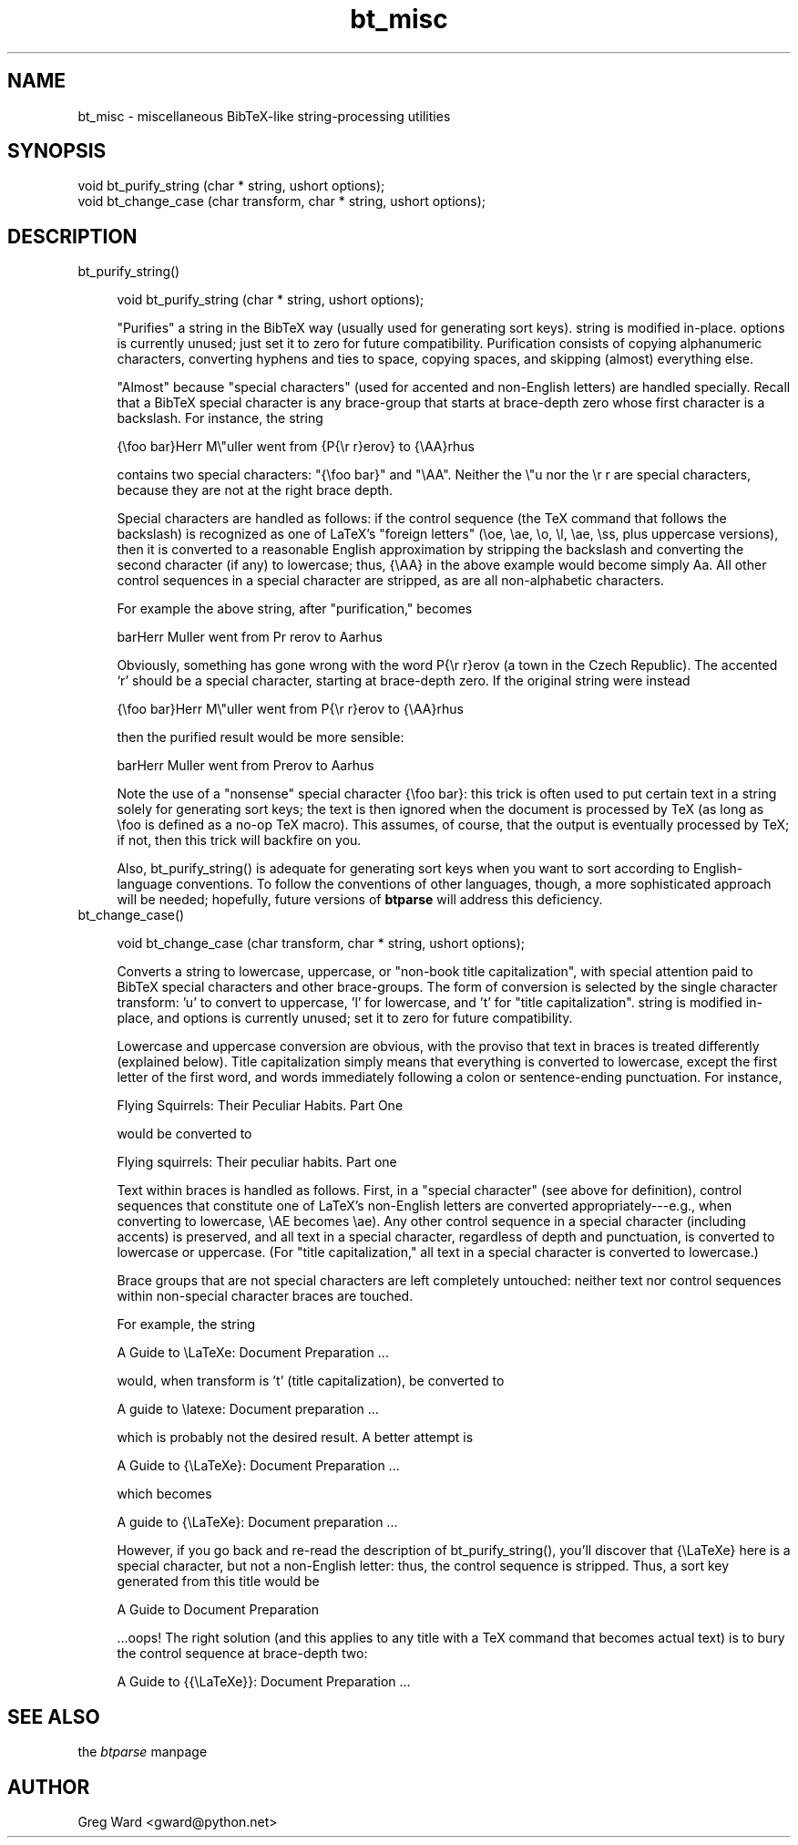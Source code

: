 .rn '' }`
''' $RCSfile$$Revision$$Date$
'''
''' $Log$
'''
.de Sh
.br
.if t .Sp
.ne 5
.PP
\fB\\$1\fR
.PP
..
.de Sp
.if t .sp .5v
.if n .sp
..
.de Ip
.br
.ie \\n(.$>=3 .ne \\$3
.el .ne 3
.IP "\\$1" \\$2
..
.de Vb
.ft CW
.nf
.ne \\$1
..
.de Ve
.ft R

.fi
..
'''
'''
'''     Set up \*(-- to give an unbreakable dash;
'''     string Tr holds user defined translation string.
'''     Bell System Logo is used as a dummy character.
'''
.tr \(*W-|\(bv\*(Tr
.ie n \{\
.ds -- \(*W-
.ds PI pi
.if (\n(.H=4u)&(1m=24u) .ds -- \(*W\h'-12u'\(*W\h'-12u'-\" diablo 10 pitch
.if (\n(.H=4u)&(1m=20u) .ds -- \(*W\h'-12u'\(*W\h'-8u'-\" diablo 12 pitch
.ds L" ""
.ds R" ""
'''   \*(M", \*(S", \*(N" and \*(T" are the equivalent of
'''   \*(L" and \*(R", except that they are used on ".xx" lines,
'''   such as .IP and .SH, which do another additional levels of
'''   double-quote interpretation
.ds M" """
.ds S" """
.ds N" """""
.ds T" """""
.ds L' '
.ds R' '
.ds M' '
.ds S' '
.ds N' '
.ds T' '
'br\}
.el\{\
.ds -- \(em\|
.tr \*(Tr
.ds L" ``
.ds R" ''
.ds M" ``
.ds S" ''
.ds N" ``
.ds T" ''
.ds L' `
.ds R' '
.ds M' `
.ds S' '
.ds N' `
.ds T' '
.ds PI \(*p
'br\}
.\"	If the F register is turned on, we'll generate
.\"	index entries out stderr for the following things:
.\"		TH	Title 
.\"		SH	Header
.\"		Sh	Subsection 
.\"		Ip	Item
.\"		X<>	Xref  (embedded
.\"	Of course, you have to process the output yourself
.\"	in some meaninful fashion.
.if \nF \{
.de IX
.tm Index:\\$1\t\\n%\t"\\$2"
..
.nr % 0
.rr F
.\}
.TH bt_misc 3 "btparse, version 0.32pre" "28 November, 1999" "btparse"
.UC
.if n .hy 0
.if n .na
.ds C+ C\v'-.1v'\h'-1p'\s-2+\h'-1p'+\s0\v'.1v'\h'-1p'
.de CQ          \" put $1 in typewriter font
.ft CW
'if n "\c
'if t \\&\\$1\c
'if n \\&\\$1\c
'if n \&"
\\&\\$2 \\$3 \\$4 \\$5 \\$6 \\$7
'.ft R
..
.\" @(#)ms.acc 1.5 88/02/08 SMI; from UCB 4.2
.	\" AM - accent mark definitions
.bd B 3
.	\" fudge factors for nroff and troff
.if n \{\
.	ds #H 0
.	ds #V .8m
.	ds #F .3m
.	ds #[ \f1
.	ds #] \fP
.\}
.if t \{\
.	ds #H ((1u-(\\\\n(.fu%2u))*.13m)
.	ds #V .6m
.	ds #F 0
.	ds #[ \&
.	ds #] \&
.\}
.	\" simple accents for nroff and troff
.if n \{\
.	ds ' \&
.	ds ` \&
.	ds ^ \&
.	ds , \&
.	ds ~ ~
.	ds ? ?
.	ds ! !
.	ds /
.	ds q
.\}
.if t \{\
.	ds ' \\k:\h'-(\\n(.wu*8/10-\*(#H)'\'\h"|\\n:u"
.	ds ` \\k:\h'-(\\n(.wu*8/10-\*(#H)'\`\h'|\\n:u'
.	ds ^ \\k:\h'-(\\n(.wu*10/11-\*(#H)'^\h'|\\n:u'
.	ds , \\k:\h'-(\\n(.wu*8/10)',\h'|\\n:u'
.	ds ~ \\k:\h'-(\\n(.wu-\*(#H-.1m)'~\h'|\\n:u'
.	ds ? \s-2c\h'-\w'c'u*7/10'\u\h'\*(#H'\zi\d\s+2\h'\w'c'u*8/10'
.	ds ! \s-2\(or\s+2\h'-\w'\(or'u'\v'-.8m'.\v'.8m'
.	ds / \\k:\h'-(\\n(.wu*8/10-\*(#H)'\z\(sl\h'|\\n:u'
.	ds q o\h'-\w'o'u*8/10'\s-4\v'.4m'\z\(*i\v'-.4m'\s+4\h'\w'o'u*8/10'
.\}
.	\" troff and (daisy-wheel) nroff accents
.ds : \\k:\h'-(\\n(.wu*8/10-\*(#H+.1m+\*(#F)'\v'-\*(#V'\z.\h'.2m+\*(#F'.\h'|\\n:u'\v'\*(#V'
.ds 8 \h'\*(#H'\(*b\h'-\*(#H'
.ds v \\k:\h'-(\\n(.wu*9/10-\*(#H)'\v'-\*(#V'\*(#[\s-4v\s0\v'\*(#V'\h'|\\n:u'\*(#]
.ds _ \\k:\h'-(\\n(.wu*9/10-\*(#H+(\*(#F*2/3))'\v'-.4m'\z\(hy\v'.4m'\h'|\\n:u'
.ds . \\k:\h'-(\\n(.wu*8/10)'\v'\*(#V*4/10'\z.\v'-\*(#V*4/10'\h'|\\n:u'
.ds 3 \*(#[\v'.2m'\s-2\&3\s0\v'-.2m'\*(#]
.ds o \\k:\h'-(\\n(.wu+\w'\(de'u-\*(#H)/2u'\v'-.3n'\*(#[\z\(de\v'.3n'\h'|\\n:u'\*(#]
.ds d- \h'\*(#H'\(pd\h'-\w'~'u'\v'-.25m'\f2\(hy\fP\v'.25m'\h'-\*(#H'
.ds D- D\\k:\h'-\w'D'u'\v'-.11m'\z\(hy\v'.11m'\h'|\\n:u'
.ds th \*(#[\v'.3m'\s+1I\s-1\v'-.3m'\h'-(\w'I'u*2/3)'\s-1o\s+1\*(#]
.ds Th \*(#[\s+2I\s-2\h'-\w'I'u*3/5'\v'-.3m'o\v'.3m'\*(#]
.ds ae a\h'-(\w'a'u*4/10)'e
.ds Ae A\h'-(\w'A'u*4/10)'E
.ds oe o\h'-(\w'o'u*4/10)'e
.ds Oe O\h'-(\w'O'u*4/10)'E
.	\" corrections for vroff
.if v .ds ~ \\k:\h'-(\\n(.wu*9/10-\*(#H)'\s-2\u~\d\s+2\h'|\\n:u'
.if v .ds ^ \\k:\h'-(\\n(.wu*10/11-\*(#H)'\v'-.4m'^\v'.4m'\h'|\\n:u'
.	\" for low resolution devices (crt and lpr)
.if \n(.H>23 .if \n(.V>19 \
\{\
.	ds : e
.	ds 8 ss
.	ds v \h'-1'\o'\(aa\(ga'
.	ds _ \h'-1'^
.	ds . \h'-1'.
.	ds 3 3
.	ds o a
.	ds d- d\h'-1'\(ga
.	ds D- D\h'-1'\(hy
.	ds th \o'bp'
.	ds Th \o'LP'
.	ds ae ae
.	ds Ae AE
.	ds oe oe
.	ds Oe OE
.\}
.rm #[ #] #H #V #F C
.SH "NAME"
bt_misc \- miscellaneous BibTeX\-like string-processing utilities
.SH "SYNOPSIS"
.PP
.Vb 2
\&   void bt_purify_string (char * string, ushort options);
\&   void bt_change_case (char transform, char * string, ushort options);
.Ve
.SH "DESCRIPTION"
.Ip "bt_purify_string()" 4
.Sp
.Vb 1
\&   void bt_purify_string (char * string, ushort options);
.Ve
\*(L"Purifies\*(R" a \f(CWstring\fR in the BibTeX way (usually used for generating
sort keys).  \f(CWstring\fR is modified in-place.  \f(CWoptions\fR is currently
unused; just set it to zero for future compatibility.  Purification
consists of copying alphanumeric characters, converting hyphens and ties
to space, copying spaces, and skipping (almost) everything else.
.Sp
\*(L"Almost\*(R" because \*(L"special characters\*(R" (used for accented and non-English
letters) are handled specially.  Recall that a BibTeX special character
is any brace-group that starts at brace-depth zero whose first character
is a backslash.  For instance, the string
.Sp
.Vb 1
\&   {\efoo bar}Herr M\e"uller went from {P{\er r}erov} to {\eAA}rhus
.Ve
contains two special characters: \f(CW"{\efoo bar}"\fR and \f(CW"\eAA"\fR.  Neither
the \f(CW\e"u\fR nor the \f(CW\er r\fR are special characters, because they are not
at the right brace depth.
.Sp
Special characters are handled as follows: if the control sequence (the
TeX command that follows the backslash) is recognized as one of LaTeX's
\*(L"foreign letters\*(R" (\f(CW\eoe\fR, \f(CW\eae\fR, \f(CW\eo\fR, \f(CW\el\fR, \f(CW\eae\fR, \f(CW\ess\fR, plus
uppercase versions), then it is converted to a reasonable English
approximation by stripping the backslash and converting the second
character (if any) to lowercase; thus, \f(CW{\eAA}\fR in the above example
would become simply \f(CWAa\fR.  All other control sequences in a special
character are stripped, as are all non-alphabetic characters.
.Sp
For example the above string, after \*(L"purification,\*(R" becomes
.Sp
.Vb 1
\&   barHerr Muller went from Pr rerov to Aarhus
.Ve
Obviously, something has gone wrong with the word \f(CWP{\er r}erov\fR (a town
in the Czech Republic).  The accented `r\*(R' should be a special character,
starting at brace-depth zero.  If the original string were instead
.Sp
.Vb 1
\&   {\efoo bar}Herr M\e"uller went from P{\er r}erov to {\eAA}rhus
.Ve
then the purified result would be more sensible:
.Sp
.Vb 1
\&   barHerr Muller went from Prerov to Aarhus
.Ve
Note the use of a \*(L"nonsense\*(R" special character \f(CW{\efoo bar}\fR: this trick
is often used to put certain text in a string solely for generating sort
keys; the text is then ignored when the document is processed by TeX (as
long as \f(CW\efoo\fR is defined as a no-op TeX macro).  This assumes, of
course, that the output is eventually processed by TeX; if not, then
this trick will backfire on you.
.Sp
Also, \f(CWbt_purify_string()\fR is adequate for generating sort keys when
you want to sort according to English-language conventions.  To follow
the conventions of other languages, though, a more sophisticated
approach will be needed; hopefully, future versions of \fBbtparse\fR will
address this deficiency.
.Ip "bt_change_case()" 4
.Sp
.Vb 1
\&   void bt_change_case (char transform, char * string, ushort options);
.Ve
Converts a string to lowercase, uppercase, or \*(L"non-book title
capitalization\*(R", with special attention paid to BibTeX special
characters and other brace-groups.  The form of conversion is selected
by the single character \f(CWtransform\fR: \f(CW'u'\fR to convert to uppercase,
\&\f(CW'l'\fR for lowercase, and \f(CW't'\fR for \*(L"title capitalization\*(R".  \f(CWstring\fR
is modified in-place, and \f(CWoptions\fR is currently unused; set it to zero
for future compatibility.
.Sp
Lowercase and uppercase conversion are obvious, with the proviso that
text in braces is treated differently (explained below).  Title
capitalization simply means that everything is converted to lowercase,
except the first letter of the first word, and words immediately
following a colon or sentence-ending punctuation.  For instance,
.Sp
.Vb 1
\&   Flying Squirrels: Their Peculiar Habits. Part One
.Ve
would be converted to
.Sp
.Vb 1
\&   Flying squirrels: Their peculiar habits. Part one
.Ve
Text within braces is handled as follows.  First, in a \*(L"special
character\*(R" (see above for definition), control sequences that constitute
one of LaTeX's non-English letters are converted appropriately---e.g.,
when converting to lowercase, \f(CW\eAE\fR becomes \f(CW\eae\fR).  Any other control
sequence in a special character (including accents) is preserved, and
all text in a special character, regardless of depth and punctuation, is
converted to lowercase or uppercase.  (For \*(L"title capitalization,\*(R" all
text in a special character is converted to lowercase.)
.Sp
Brace groups that are not special characters are left completely
untouched: neither text nor control sequences within non-special
character braces are touched.
.Sp
For example, the string
.Sp
.Vb 1
\&   A Guide to \eLaTeXe: Document Preparation ...
.Ve
would, when \f(CWtransform\fR is \f(CW't'\fR (title capitalization), be converted
to 
.Sp
.Vb 1
\&   A guide to \elatexe: Document preparation ...
.Ve
which is probably not the desired result.  A better attempt is
.Sp
.Vb 1
\&   A Guide to {\eLaTeXe}: Document Preparation ...
.Ve
which becomes 
.Sp
.Vb 1
\&   A guide to {\eLaTeXe}: Document preparation ...
.Ve
However, if you go back and re-read the description of
\f(CWbt_purify_string()\fR, you'll discover that \f(CW{\eLaTeXe}\fR here is a
special character, but not a non-English letter: thus, the control
sequence is stripped.  Thus, a sort key generated from this title would
be
.Sp
.Vb 1
\&   A Guide to  Document Preparation
.Ve
\&...oops!  The right solution (and this applies to any title with a TeX
command that becomes actual text) is to bury the control sequence at
brace-depth two:
.Sp
.Vb 1
\&   A Guide to {{\eLaTeXe}}: Document Preparation ...
.Ve
.SH "SEE ALSO"
the \fIbtparse\fR manpage
.SH "AUTHOR"
Greg Ward <gward@python.net>

.rn }` ''
.IX Title "bt_misc 3"
.IX Name "bt_misc - miscellaneous BibTeX-like string-processing utilities"

.IX Header "NAME"

.IX Header "SYNOPSIS"

.IX Header "DESCRIPTION"

.IX Item "bt_purify_string()"

.IX Item "bt_change_case()"

.IX Header "SEE ALSO"

.IX Header "AUTHOR"

